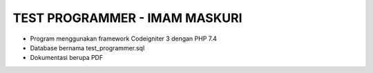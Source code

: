 ###################
TEST PROGRAMMER - IMAM MASKURI
###################

- Program menggunakan framework Codeigniter 3 dengan PHP 7.4 
- Database bernama test_programmer.sql
- Dokumentasi berupa PDF
